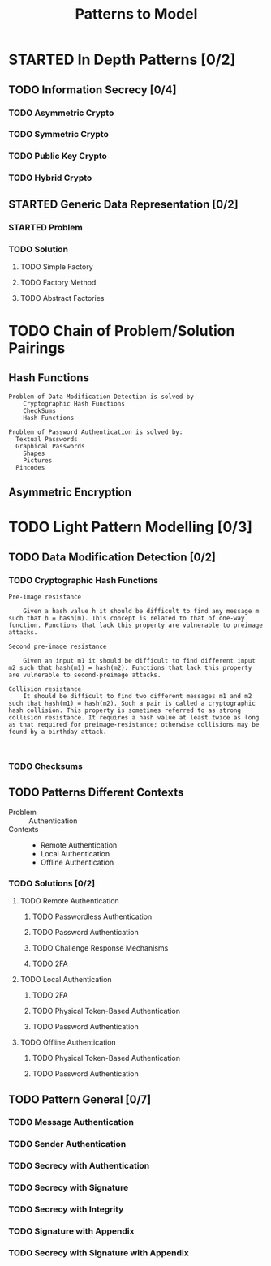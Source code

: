 #+TITLE: Patterns to Model

* STARTED In Depth Patterns [0/2]
** TODO Information Secrecy [0/4]
*** TODO Asymmetric Crypto
*** TODO Symmetric Crypto
*** TODO Public Key Crypto
*** TODO Hybrid Crypto
** STARTED Generic Data Representation [0/2]
*** STARTED Problem
*** TODO Solution
**** TODO Simple Factory
**** TODO Factory Method
**** TODO Abstract Factories
* TODO Chain of Problem/Solution Pairings
** Hash Functions
#+BEGIN_EXAMPLE
Problem of Data Modification Detection is solved by
    Cryptographic Hash Functions
    CheckSums
    Hash Functions

Problem of Password Authentication is solved by:
  Textual Passwords
  Graphical Passwords
    Shapes
    Pictures
  Pincodes
#+END_EXAMPLE
** Asymmetric Encryption
* TODO Light Pattern Modelling [0/3]
** TODO Data Modification Detection [0/2]
*** TODO Cryptographic Hash Functions
#+BEGIN_EXAMPLE
    Pre-image resistance

        Given a hash value h it should be difficult to find any message m such that h = hash(m). This concept is related to that of one-way function. Functions that lack this property are vulnerable to preimage attacks.

    Second pre-image resistance

        Given an input m1 it should be difficult to find different input m2 such that hash(m1) = hash(m2). Functions that lack this property are vulnerable to second-preimage attacks.

    Collision resistance
        It should be difficult to find two different messages m1 and m2 such that hash(m1) = hash(m2). Such a pair is called a cryptographic hash collision. This property is sometimes referred to as strong collision resistance. It requires a hash value at least twice as long as that required for preimage-resistance; otherwise collisions may be found by a birthday attack.


#+END_EXAMPLE
*** TODO Checksums
** TODO Patterns Different Contexts
+ Problem :: Authentication
+ Contexts ::
  + Remote Authentication
  + Local Authentication
  + Offline Authentication
*** TODO Solutions [0/2]
**** TODO Remote Authentication
***** TODO Passwordless Authentication
***** TODO Password Authentication
***** TODO Challenge Response Mechanisms
***** TODO 2FA
**** TODO Local Authentication
***** TODO 2FA
***** TODO Physical Token-Based Authentication
***** TODO Password Authentication
**** TODO Offline Authentication
***** TODO Physical Token-Based Authentication
***** TODO Password Authentication
** TODO Pattern General [0/7]
*** TODO Message Authentication
*** TODO Sender Authentication
*** TODO Secrecy with Authentication
*** TODO Secrecy with Signature
*** TODO Secrecy with Integrity
*** TODO Signature with Appendix
*** TODO Secrecy with Signature with Appendix
